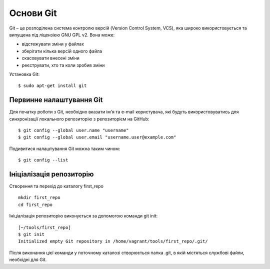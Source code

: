 Основи Git
~~~~~~~~~~

Git – це розподілена система контролю версій (Version Control System, VCS), яка
широко використовується та випущена під ліцензією GNU GPL v2. Вона може:

* відстежувати зміни у файлах
* зберігати кілька версій одного файла
* скасовувати внесені зміни
* реєструвати, хто та коли зробив зміни

Установка Git:

::

    $ sudo apt-get install git

Первинне налаштування Git
^^^^^^^^^^^^^^^^^^^^^^^

Для початку роботи з Git, необхідно вказати ім'я та e-mail користувача, які
будуть використовуватись для синхронізації локального репозиторію з
репозиторієм на GitHub:

::

    $ git config --global user.name "username"
    $ git config --global user.email "username.user@example.com"

Подивитися налаштування Git можна таким чином:

::

    $ git config --list

Ініціалізація репозиторію
^^^^^^^^^^^^^^^^^^^^^^^^^

Створення та перехід до каталогу first_repo

::

    mkdir first_repo
    cd first_repo

Ініціалізація репозиторію виконується за допомогою команди git init:

::

    [~/tools/first_repo]
    $ git init
    Initialized empty Git repository in /home/vagrant/tools/first_repo/.git/


Після виконання цієї команди у поточному каталозі створюється папка .git, в
якій містяться службові файли, необхідні для Git.
